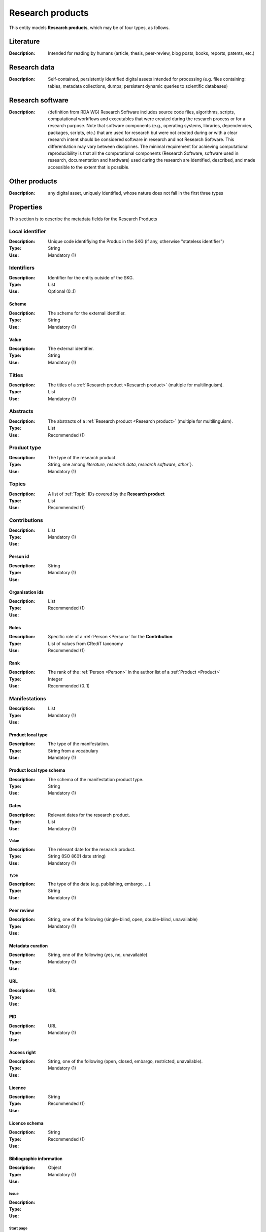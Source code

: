 .. _Research product:

Research products
####

This entity models **Research products**, which may be of four types, as follows.

Literature
====
:Description: Intended for reading by humans (article, thesis, peer-review, blog posts, books, reports, patents, etc.)


Research data
====
:Description: Self-contained, persistently identified digital assets intended for processing (e.g. files containing: tables, metadata collections, dumps; persistent dynamic queries to scientific databases)


Research software
====
:Description: (definition from RDA WG) Research Software includes source code files, algorithms, scripts, computational workflows and executables that were created during the research process or for a research purpose. Note that software components (e.g., operating systems, libraries, dependencies, packages, scripts, etc.) that are used for research but were not created during or with a clear research intent should be considered software in research and not Research Software. This differentiation may vary between disciplines. The minimal requirement for achieving computational reproducibility is that all the computational components (Research Software, software used in research, documentation and hardware) used during the research are identified, described, and made accessible to the extent that is possible.


Other products
====
:Description: any digital asset, uniquely identified, whose nature does not fall in the first three types



Properties
====
This section is to describe the metadata fields for the Research Products


Local identifier
----
:Description: Unique code identifiying the Produc in the SKG (if any, otherwise "stateless identifier")
:Type: String
:Use: Mandatory (1)

.. code-block:: json
   :linenos:

    "localIdentifier": "the_id"


Identifiers
----
:Description: Identifier for the entity outside of the SKG. 
:Type: List
:Use: Optional (0..1)

Scheme
^^^^^^^^^
:Description: The scheme for the external identifier.
:Type: String
:Use: Mandatory (1)

Value
^^^^^^^^^^^
:Description: The external identifier.
:Type: String
:Use: Mandatory (1)

.. code-block:: json
   :linenos:

    "identifiers": [
        {
            "scheme": "https://doi.org"
            "value": "10.1103/PhysRevE.80.056103"
        }
    ]
    

Titles
----
:Description: The titles of a :ref:`Research product <Research product>` (multiple for multilinguism).
:Type: List
:Use: Mandatory (1)

.. code-block:: json
   :linenos:

    "title": ["The computer science ontology: a large-scale taxonomy of research areas"]


Abstracts
--------
:Description: The abstracts of a :ref:`Research product <Research product>` (multiple for multilinguism).
:Type: List
:Use: Recommended (1)

.. code-block:: json
   :linenos:

    "abstracts": ["Ontologies of research areas are important tools for characterising, exploring, and analysing the research landscape..."]


Product type
-----
:Description: The type of the research product. 
:Type: String, one among `literature`, `research data`, `research software`, `other``}.
:Use: Mandatory (1)

.. code-block:: json
   :linenos:

    "product_type": "literature"


Topics
--------------------
:Description: A list of :ref:`Topic` IDs covered by the **Research product**
:Type: List
:Use: Recommended (1)

.. code-block:: json
   :linenos:

    "topics": ["topic_1", "topic_2"]

Contributions
--------------------
:Description:
:Type: List
:Use: Mandatory (1)

Person id
^^^^^^^^^^^^^^^^
:Description: 
:Type: String
:Use: Mandatory (1)

Organisation ids
^^^^^^^^^^^^^^^^
:Description: 
:Type: List
:Use: Recommended (1)

Roles
^^^^^^^^^^^^^^^^
:Description: Specific role of a :ref:`Person <Person>` for the **Contribution**
:Type: List of values from CRediT taxonomy
:Use: Recommended (1)

Rank
^^^^^^^^^^^^^^^^
:Description: The rank of the :ref:`Person <Person>` in the author list of a :ref:`Product <Product>`
:Type: Integer
:Use: Recommended (0..1)

.. code-block:: json
   :linenos:

    "contributions": [
        {"person_id": "the_id",
        "organisations": ["org1", "org2", "org3"],
        "rank": 1,
        "roles": ["writing-original-draft", "conceptualization"]
        }
    ]


Manifestations
--------------------
:Description: 
:Type: List
:Use: Mandatory (1)

Product local type 
^^^^^^^^^^^^^^^^
:Description: The type of the manifestation. 
:Type: String from a vocabulary
:Use: Mandatory (1)

Product local type schema
^^^^^^^^^^^^^^^^
:Description: The schema of the manifestation product type. 
:Type: String
:Use: Mandatory (1)

Dates
^^^^^^^^^^^^^^^^
:Description: Relevant dates for the research product.
:Type: List
:Use: Mandatory (1)

Value
"""""""""""""
:Description: The relevant date for the research product.
:Type: String (ISO 8601 date string)
:Use: Mandatory (1)

Type
"""""""""""""
:Description: The type of the date (e.g. publishing, embargo, ...).
:Type: String
:Use: Mandatory (1)

Peer review
^^^^^^^^^^^^^^^^
:Description: 
:Type: String, one of the following (single-blind, open, double-blind, unavailable)
:Use: Mandatory (1)

Metadata curation
^^^^^^^^^^^^^^^^
:Description: 
:Type: String, one of the following (yes, no, unavailable)
:Use: Mandatory (1)

URL
^^^^^^^^^^^^^^^^
:Description: 
:Type: URL
:Use: 

PID
^^^^^^^^^^^^^^^^
:Description: 
:Type: URL
:Use: Mandatory (1)

Access right
^^^^^^^^^^^^^^^^
:Description: 
:Type: String, one of the following (open, closed, embargo, restricted, unavailable).
:Use: Mandatory (1)

Licence
^^^^^^^^^^^^^^^^
:Description: 
:Type: String
:Use: Recommended (1)

Licence schema
^^^^^^^^^^^^^^^^
:Description: 
:Type: String
:Use: Recommended (1)

Bibliographic information
^^^^^^^^^^^^^^^^
:Description: 
:Type: Object
:Use: Mandatory (1)

Issue
"""""""""""""
:Description: 
:Type: 
:Use: 

Start page
"""""""""""""
:Description: 
:Type: 
:Use: 

End page
"""""""""""""
:Description: 
:Type: 
:Use: 

Volume
"""""""""""""
:Description: 
:Type: 
:Use: 

Edition
"""""""""""""
:Description: 
:Type: 
:Use: 

Number
"""""""""""""
:Description: 
:Type: 
:Use: 

Publisher
"""""""""""""
:Description: 
:Type: 
:Use: 

Series
"""""""""""""
:Description: 
:Type: 
:Use: 

Venue
""""""""""""
:Description: 
:Type: 
:Use: 

Hosting data source
""""""""""""
:Description: 
:Type: 
:Use: 

.. code-block:: json
   :linenos:

    "manifestations": [
        {
            "product_local_type": "",
            "product_local_type_schema": "",
            "dates": {
                "value": "",
                "type": ""
            }
            "peer-review": "",
            "metadata curation": "",
            "access rights": "",
            "license": "",
            "license_schema": "",
            "url": "",
            "pid": "",
            "biblio_info": {
                "issue": "",
                "start_page": "",
                "end_page": "",
                "volume": "",
                "edition": "",
                "number": "",
                "publisher": "",
                "series": ""
            }
            "venue": "",
            "hosting_data_source": "",
        }
    ]


Relationships
============

hasContribution
---------------------
:Description: It models the contribution of the **research product**. It can also reference to the :ref:`Organisation <Organisation>`(s) to which the :ref:`Person <Person>` was affiliated when generating this product. For this relation the :ref:`Person <Person>` is an entity in the SKG.
:Use: Optional (0..*)
:Source: research product 
:Target: Contribution 

.. code-block:: json
   :linenos:

    "has_contribution": {
        "research_product": "product_id",
        "contribution": "contribution_id"
    }


hasPersonAffiliatedWith 
---------------------------
:Description: It is a relation between the **research product** and the :ref:`Organisation <Organisation>`. We do not know who is the :ref:`Person <Person>` involved (affiliated to the :ref:`Organisation <Organisation>`).
:Use: Optional (0..*)
:Source: research product 
:Target: :ref:`Organisation <Organisation>` 

.. code-block:: json
   :linenos:

    "has_person_affiliated_with": {
        "research_product": "product_id",
        "organisation": "organisation_id"
    }


is_published_in
--------------
:Description: The research **research product** publishing venue 
:Use: Optional (0..*)
:Source: research product
:Target: venue 

.. code-block:: json
   :linenos:

    "is_published_in": {
        "research_product": "product_id",
        "venue": "venue_id"
    }


is_funded_by 
-------------
:Description: the funds thanks to which the **research product** has been made
:Use: Optional (0..*)
:Source: research product 
:Target: grant

.. code-block:: json
   :linenos:

    "is_funded_by": {
         "research_product": "product_id",
         "grant": "grant_id"
    }


has_subject
-----------
:Description: The topic this **research product** is related to 
:Use: Optional (0..*)
:Source: research product 
:Target: Topic 

.. code-block:: json
   :linenos:

    "has_subject": {
        "research_product": "product_id",
         "subject": "subject_id"
    }


is_related_with_product
-------------------
:Description: other product the **research product** is related with 
:Use: Optional (0..*)
:Source: research product 
:Target: research product
:Note: the semantics should be one among a set of predifined values. Possible "imposed" semantics: DataCite semantics or Scholix semantics set

.. code-block:: json
   :linenos:

    "is_related_with_product": {
        "semantics": "IsSupplementTo"
        "research_product": "product_id",
         "research_product": "product_id",
    }
